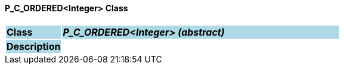 ==== P_C_ORDERED<Integer> Class

[cols="^1,2,3"]
|===
|*Class*
{set:cellbgcolor:lightblue}
2+^|*_P_C_ORDERED<Integer> (abstract)_*

|*Description*
{set:cellbgcolor:lightblue}
2+|
{set:cellbgcolor!}

|===
